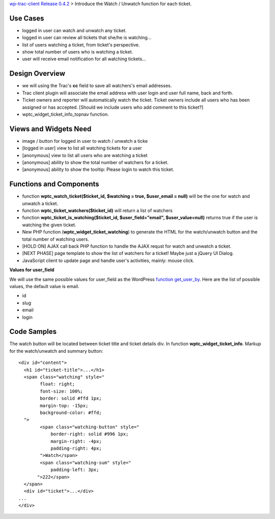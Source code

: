 `wp-trac-client Release 0.4.2 <wp-trac-client-0.4.2.rst>`_ > 
Introduce the Watch / Unwatch function for each ticket.

Use Cases
=========

- logged in user can watch and unwatch any ticket.
- logged in user can review all tickets
  that she/he is watching...
- list of users watching a ticket, from ticket's perspective.
- show total number of users who is watching a ticket.
- user will receive email notification for all watching tickets...

Design Overview
===============

- we will using the Trac's **cc** field to save all watchers's
  email addresses.
- Trac client plugin will associate the email address with
  user login and user full name, back and forth.
- Ticket owners and reporter will automatically watch the ticket.
  Ticket owners include all users who has been assigned or has
  accepted.
  [Should we include users who add comment to this ticket?]
- wptc_widget_ticket_info_topnav function.

Views and Widgets Need
======================

- image / button for logged in user to watch / unwatch a ticke
- [logged in user] view to list all watching tickets for a user
- [anonymous] view to list all users who are watching a ticket
- [anonymous] ability to show the total number of watchers for a ticket.
- [anonymous] ability to show the tooltip: Please login to watch this
  ticket.

Functions and Components
========================

- function **wptc_watch_ticket($ticket_id, $watching = true, 
  $user_email = null)**
  will be the one for watch and unwatch a ticket.
- function **wptc_ticket_watchers($ticket_id)**
  will return a list of watchers
- function **wptc_ticket_is_watching($ticket_id, 
  $user_field="email", $user_value=null)** returns true if the user 
  is watching the given ticket.
- New PHP function (**wptc_widget_ticket_watching**)
  to generate the HTML for the watch/unwatch button 
  and the total number of watching users.
- [HOLD ON] AJAX call back PHP function to handle the AJAX requst
  for watch and unwatch a ticket.
- [NEXT PHASE] page template to show the list of watchers 
  for a ticket! Maybe just a jQuery UI Dialog.
- JavaScript client to update page and handle user's activities,
  mainly: mouse click.

**Values for user_field**

We will use the same possible values for user_field as the
WordPress `function get_user_by`_.
Here are the list of possible values, the default value is email.

- id
- slug
- email
- login

Code Samples
============

The watch button will be located between ticket title and
ticket details div.
In function **wptc_widget_ticket_info**.
Markup for the watch/unwatch and summary button::

  <div id="content">
    <h1 id="ticket-title">...</h1>
    <span class="watching" style="
          float: right;
          font-size: 100%;
          border: solid #ffd 1px;
          margin-top: -15px;
          background-color: #ffd;
    ">
          <span class="watching-button" style="
              border-right: solid #996 1px;
              margin-right: -4px;
              padding-right: 4px;
          ">Watch</span>
          <span class="watching-sum" style="
              padding-left: 3px;
         ">222</span>
    </span>
    <div id="ticket">...</div>
  ...
  </div>

.. _function get_user_by: http://codex.wordpress.org/Function_Reference/get_user_by
.. _function wp_get_current_user: http://codex.wordpress.org/Function_Reference/wp_get_current_user
